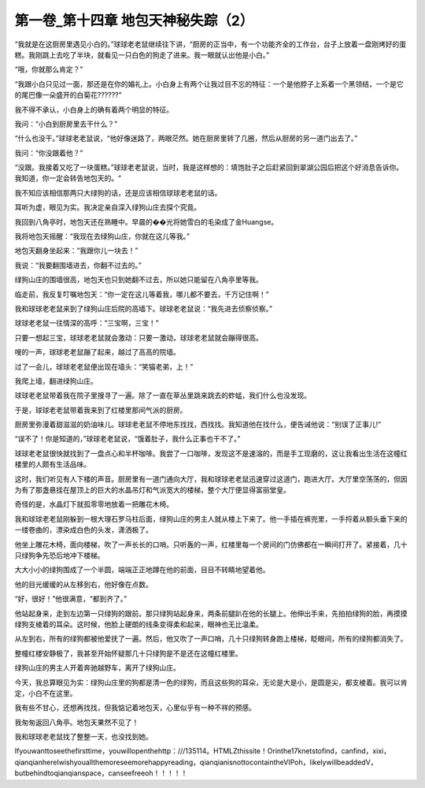 第一卷_第十四章 地包天神秘失踪（2）
======================================

“我就是在这厨房里遇见小白的。”球球老老鼠继续往下讲，“厨房的正当中，有一个功能齐全的工作台，台子上放着一盘刚烤好的蛋糕。我刚跳上去吃了半块，就看见一只白色的狗走了进来。我一眼就认出他是小白。”

“哦，你就那么肯定？”

“我跟小白只见过一面，那还是在你的婚礼上。小白身上有两个让我过目不忘的特征：一个是他脖子上系着一个黑领结，一个是它的尾巴像一朵盛开的白菊花??????”

我不得不承认，小白身上的确有着两个明显的特征。

我问：“小白到厨房里去干什么？”

“什么也没干。”球球老老鼠说，“他好像迷路了，两眼茫然。她在厨房里转了几圈，然后从厨房的另一道门出去了。”

我问：“你没跟着他？”

“没跟。我接着又吃了一块蛋糕。”球球老老鼠说，当时，我是这样想的：填饱肚子之后赶紧回到翠湖公园后把这个好消息告诉你。我知道，你一定会转告地包天的。“

我不知应该相信那两只大绿狗的话，还是应该相信球球老老鼠的话。

耳听为虚，眼见为实。我决定亲自深入绿狗山庄去探个究竟。

我回到八角亭时，地包天还在熟睡中。早晨的��光将她雪白的毛染成了金Huangse。

我将地包天摇醒：“我现在去绿狗山庄，你就在这儿等我。”

地包天翻身坐起来：“我跟你儿一块去！”

我说：“我要翻围墙进去，你翻不过去的。”

绿狗山庄的围墙很高，地包天也只到她翻不过去，所以她只能留在八角亭里等我。

临走前，我反复叮嘱地包天：“你一定在这儿等着我，哪儿都不要去，千万记住啊！”

我和球球老老鼠来到了绿狗山庄后院的高墙下。球球老老鼠说：“我先进去侦察侦察。”

球球老老鼠一往情深的高呼：“三宝啊，三宝！”

只要一想起三宝，球球老老鼠就会激动：只要一激动，球球老老鼠就会蹦得很高。

嗖的一声，球球老老鼠蹦了起来，越过了高高的院墙。

过了一会儿，球球老老鼠便出现在墙头：“笑猫老弟，上！”

我爬上墙，翻进绿狗山庄。

球球老老鼠带着我在院子里搜寻了一遍。除了一直在草丛里跳来跳去的蚱蜢，我们什么也没发现。

于是，球球老老鼠带着我来到了红楼里那间气派的厨房。

厨房里弥漫着甜滋滋的奶油味儿。球球老老鼠不停地东找找，西找找。我知道他在找什么，便告诫他说：“别误了正事儿!”

“误不了！你是知道的，”球球老老鼠说，“饿着肚子，我什么正事也干不了。”

球球老老鼠很快就找到了一盘点心和半杯咖啡。我尝了一口咖啡，发现这不是速溶的，而是手工现磨的，这让我看出生活在这幢红楼里的人颇有生活品味。

这时，我们听见有人下楼的声音。厨房里有一道门通向大厅，我和球球老老鼠迅速穿过这道门，跑进大厅。大厅里空荡荡的，但因为有了那盏悬挂在屋顶上的巨大的水晶吊灯和气派宽大的楼梯，整个大厅便显得富丽堂皇。

奇怪的是，水晶灯下就孤零零地放着一把雕花木椅。

我和球球老老鼠刚躲到一根大理石罗马柱后面，绿狗山庄的男主人就从楼上下来了。他一手插在裤兜里，一手捋着从额头垂下来的一缕卷曲的，漂染成白色的头发，潇洒极了。

他坐上雕花木椅，面向楼梯，吹了一声长长的口哨。只听轰的一声，红楼里每一个房间的门仿佛都在一瞬间打开了。紧接着，几十只绿狗争先恐后地冲下楼梯。

大大小小的绿狗围成了一个半圆，端端正正地蹲在他的前面，目目不转睛地望着他。

他的目光缓缓的从左移到右，他好像在点数。

“好，很好！”他很满意，“都到齐了。”

他站起身来，走到左边第一只绿狗的跟前。那只绿狗站起身来，两条前腿趴在他的长腿上。他伸出手来，先拍拍绿狗的脸，再摸摸绿狗支棱着的耳朵。这时候，他脸上硬朗的线条变得柔和起来，眼神也无比温柔。

从左到右，所有的绿狗都被他爱抚了一遍。然后，他又吹了一声口哨，几十只绿狗转身跑上楼梯，眨眼间，所有的绿狗都消失了。

整幢红楼安静极了，我甚至开始怀疑那几十只绿狗是不是还在这幢红楼里。

绿狗山庄的男主人开着奔驰越野车，离开了绿狗山庄。

今天，我总算眼见为实：绿狗山庄里的狗都是清一色的绿狗，而且这些狗的耳朵，无论是大是小，是圆是尖，都支棱着。我可以肯定，小白不在这里。

我有些不甘心，还想再找找，但我惦记着地包天，心里似乎有一种不祥的预感。

我匆匆返回八角亭。地包天果然不见了！

我和球球老老鼠找了整整一天，也没找到她。

Ifyouwanttoseethefirsttime，youwillopenthehttp：///135114。HTMLZthissite！Orinthe17knetstofind，canfind，xixi，qianqianhereIwishyouallthemoreseemorehappyreading，qianqianisnottocontaintheVIPoh，likelywillbeaddedV，butbehindtoqianqianspace，canseefreeoh！！！！！
